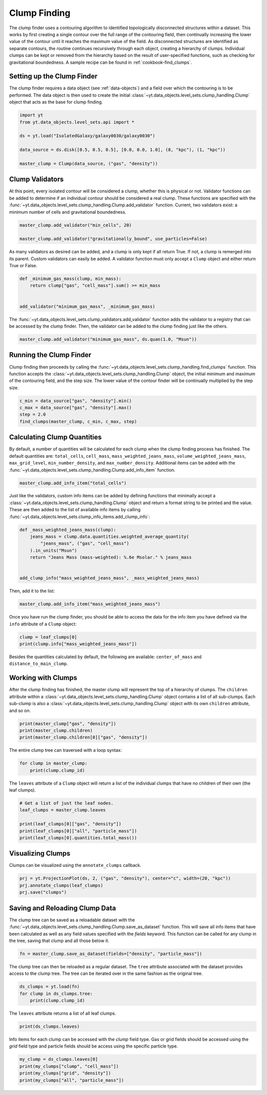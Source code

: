 .. _clump_finding:

Clump Finding
=============

The clump finder uses a contouring algorithm to identified topologically
disconnected structures within a dataset.  This works by first creating a
single contour over the full range of the contouring field, then continually
increasing the lower value of the contour until it reaches the maximum value
of the field.  As disconnected structures are identified as separate contours,
the routine continues recursively through each object, creating a hierarchy of
clumps.  Individual clumps can be kept or removed from the hierarchy based on
the result of user-specified functions, such as checking for gravitational
boundedness.  A sample recipe can be found in :ref:`cookbook-find_clumps`.

Setting up the Clump Finder
---------------------------

The clump finder requires a data object (see :ref:`data-objects`) and a field
over which the contouring is to be performed.  The data object is then used
to create the initial
:class:`~yt.data_objects.level_sets.clump_handling.Clump` object that
acts as the base for clump finding.

.. code:: python

   import yt
   from yt.data_objects.level_sets.api import *

   ds = yt.load("IsolatedGalaxy/galaxy0030/galaxy0030")

   data_source = ds.disk([0.5, 0.5, 0.5], [0.0, 0.0, 1.0], (8, "kpc"), (1, "kpc"))

   master_clump = Clump(data_source, ("gas", "density"))

Clump Validators
----------------

At this point, every isolated contour will be considered a clump,
whether this is physical or not.  Validator functions can be added to
determine if an individual contour should be considered a real clump.
These functions are specified with the
:func:`~yt.data_objects.level_sets.clump_handling.Clump.add_validator`
function.  Current, two validators exist: a minimum number of cells and gravitational
boundedness.

.. code:: python

   master_clump.add_validator("min_cells", 20)

   master_clump.add_validator("gravitationally_bound", use_particles=False)

As many validators as desired can be added, and a clump is only kept if all
return True.  If not, a clump is remerged into its parent.  Custom validators
can easily be added.  A validator function must only accept a ``Clump`` object
and either return True or False.

.. code:: python

   def _minimum_gas_mass(clump, min_mass):
       return clump["gas", "cell_mass"].sum() >= min_mass


   add_validator("minimum_gas_mass", _minimum_gas_mass)

The :func:`~yt.data_objects.level_sets.clump_validators.add_validator`
function adds the validator to a registry that can
be accessed by the clump finder.  Then, the validator can be added to the
clump finding just like the others.

.. code:: python

   master_clump.add_validator("minimum_gas_mass", ds.quan(1.0, "Msun"))

Running the Clump Finder
------------------------

Clump finding then proceeds by calling the
:func:`~yt.data_objects.level_sets.clump_handling.find_clumps` function.
This function accepts the
:class:`~yt.data_objects.level_sets.clump_handling.Clump` object, the initial
minimum and maximum of the contouring field, and the step size.  The lower value
of the contour finder will be continually multiplied by the step size.

.. code:: python

   c_min = data_source["gas", "density"].min()
   c_max = data_source["gas", "density"].max()
   step = 2.0
   find_clumps(master_clump, c_min, c_max, step)

Calculating Clump Quantities
----------------------------

By default, a number of quantities will be calculated for each clump when the
clump finding process has finished.  The default quantities are: ``total_cells``,
``cell_mass``, ``mass_weighted_jeans_mass``, ``volume_weighted_jeans_mass``,
``max_grid_level``, ``min_number_density``, and ``max_number_density``.
Additional items can be added with the
:func:`~yt.data_objects.level_sets.clump_handling.Clump.add_info_item`
function.

.. code:: python

   master_clump.add_info_item("total_cells")

Just like the validators, custom info items can be added by defining functions
that minimally accept a
:class:`~yt.data_objects.level_sets.clump_handling.Clump` object and return
a format string to be printed and the value.  These are then added to the list
of available info items by calling
:func:`~yt.data_objects.level_sets.clump_info_items.add_clump_info`:

.. code:: python

   def _mass_weighted_jeans_mass(clump):
       jeans_mass = clump.data.quantities.weighted_average_quantity(
           "jeans_mass", ("gas", "cell_mass")
       ).in_units("Msun")
       return "Jeans Mass (mass-weighted): %.6e Msolar." % jeans_mass


   add_clump_info("mass_weighted_jeans_mass", _mass_weighted_jeans_mass)

Then, add it to the list:

.. code:: python

   master_clump.add_info_item("mass_weighted_jeans_mass")

Once you have run the clump finder, you should be able to access the data for
the info item you have defined via the ``info`` attribute of a ``Clump`` object:

.. code:: python

   clump = leaf_clumps[0]
   print(clump.info["mass_weighted_jeans_mass"])

Besides the quantities calculated by default, the following are available:
``center_of_mass`` and ``distance_to_main_clump``.

Working with Clumps
-------------------

After the clump finding has finished, the master clump will represent the top
of a hierarchy of clumps.  The ``children`` attribute within a
:class:`~yt.data_objects.level_sets.clump_handling.Clump` object
contains a list of all sub-clumps.  Each sub-clump is also a
:class:`~yt.data_objects.level_sets.clump_handling.Clump` object
with its own ``children`` attribute, and so on.

.. code:: python

   print(master_clump["gas", "density"])
   print(master_clump.children)
   print(master_clump.children[0]["gas", "density"])

The entire clump tree can traversed with a loop syntax:

.. code:: python

   for clump in master_clump:
       print(clump.clump_id)

The ``leaves`` attribute of a ``Clump`` object will return a list of the
individual clumps that have no children of their own (the leaf clumps).

.. code:: python

   # Get a list of just the leaf nodes.
   leaf_clumps = master_clump.leaves

   print(leaf_clumps[0]["gas", "density"])
   print(leaf_clumps[0]["all", "particle_mass"])
   print(leaf_clumps[0].quantities.total_mass())

Visualizing Clumps
------------------

Clumps can be visualized using the ``annotate_clumps`` callback.

.. code:: python

   prj = yt.ProjectionPlot(ds, 2, ("gas", "density"), center="c", width=(20, "kpc"))
   prj.annotate_clumps(leaf_clumps)
   prj.save("clumps")

Saving and Reloading Clump Data
-------------------------------

The clump tree can be saved as a reloadable dataset with the
:func:`~yt.data_objects.level_sets.clump_handling.Clump.save_as_dataset`
function.  This will save all info items that have been calculated as well as
any field values specified with the *fields* keyword.  This function
can be called for any clump in the tree, saving that clump and all those
below it.

.. code:: python

   fn = master_clump.save_as_dataset(fields=["density", "particle_mass"])

The clump tree can then be reloaded as a regular dataset.  The ``tree`` attribute
associated with the dataset provides access to the clump tree.  The tree can be
iterated over in the same fashion as the original tree.

.. code:: python

   ds_clumps = yt.load(fn)
   for clump in ds_clumps.tree:
       print(clump.clump_id)

The ``leaves`` attribute returns a list of all leaf clumps.

.. code:: python

   print(ds_clumps.leaves)

Info items for each clump can be accessed with the `clump` field type.  Gas
or grid fields should be accessed using the `grid` field type and particle
fields should be access using the specific particle type.

.. code:: python

   my_clump = ds_clumps.leaves[0]
   print(my_clumps["clump", "cell_mass"])
   print(my_clumps["grid", "density"])
   print(my_clumps["all", "particle_mass"])
